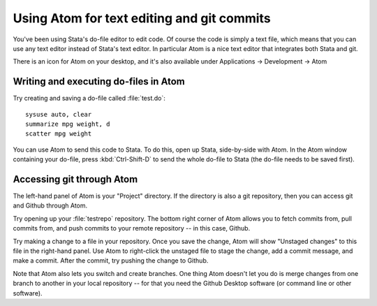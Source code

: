 ===========================================
Using Atom for text editing and git commits
===========================================

You've been using Stata's do-file editor to edit code. Of course the code is simply a text file, which means that you can use any text editor instead of Stata's text editor. In particular Atom is a nice text editor that integrates both Stata and git.

There is an icon for Atom on your desktop, and it's also available under Applications -> Development -> Atom

Writing and executing do-files in Atom
===========================================
Try creating and saving a do-file called :file:`test.do`::

	sysuse auto, clear
	summarize mpg weight, d
	scatter mpg weight

You can use Atom to send this code to Stata. To do this, open up Stata, side-by-side with Atom. In the Atom window containing your do-file, press :kbd:`Ctrl-Shift-D` to send the whole do-file to Stata (the do-file needs to be saved first).

Accessing git through Atom
===========================================
The left-hand panel of Atom is your "Project" directory. If the directory is also a git repository, then you can access git and Github through Atom.

Try opening up your :file:`testrepo` repository. The bottom right corner of Atom allows you to fetch commits from, pull commits from, and push commits to your remote repository -- in this case, Github.

Try making a change to a file in your repository. Once you save the change, Atom will show "Unstaged changes" to this file in the right-hand panel. Use Atom to right-click the unstaged file to stage the change, add a commit message, and make a commit. After the commit, try pushing the change to Github.

Note that Atom also lets you switch and create branches. One thing Atom doesn't let you do is merge changes from one branch to another in your local repository -- for that you need the Github Desktop software (or command line or other software).
